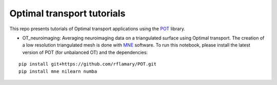 Optimal transport tutorials
===========================


This repo presents tutorials of Optimal transport applications using
the POT_ library.


* OT_neuroimaging: Averaging neuroimaging data on a triangulated surface using
  Optimal transport. The creation of a low resolution triangulated mesh
  is done with MNE_ software. To run this notebook, please install the latest
  version of POT (for unbalanced OT) and the dependencies:

::

    pip install git+https://github.com/rflamary/POT.git
    pip install mne nilearn numba


.. _POT: http://pot.readthedocs.io
.. _MNE: http://martinos.org/mne
